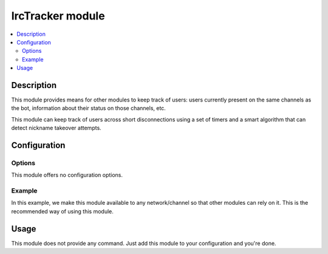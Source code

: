 IrcTracker module
#################

..  contents::
    :local:

Description
===========

This module provides means for other modules to keep track of users:
users currently present on the same channels as the bot,
information about their status on those channels, etc.

This module can keep track of users across short disconnections using a set
of timers and a smart algorithm that can detect nickname takeover attempts.


Configuration
=============

Options
-------

This module offers no configuration options.


Example
-------

In this example, we make this module available to any network/channel
so that other modules can rely on it. This is the recommended way of using
this module.

..  parsed-code:: xml

    <?xml version="1.0" ?>
    <configuration
      xmlns="http://localhost/Erebot/"
      version="0.20"
      language="fr-FR"
      timezone="Europe/Paris">

      <modules>
        <!-- Other modules ignored for clarity. -->

        <module name="\\Erebot\\Module\\IrcTracker"/>
      </modules>
    </configuration>


Usage
=====

This module does not provide any command. Just add this module to your
configuration and you're done.


.. vim: ts=4 et

